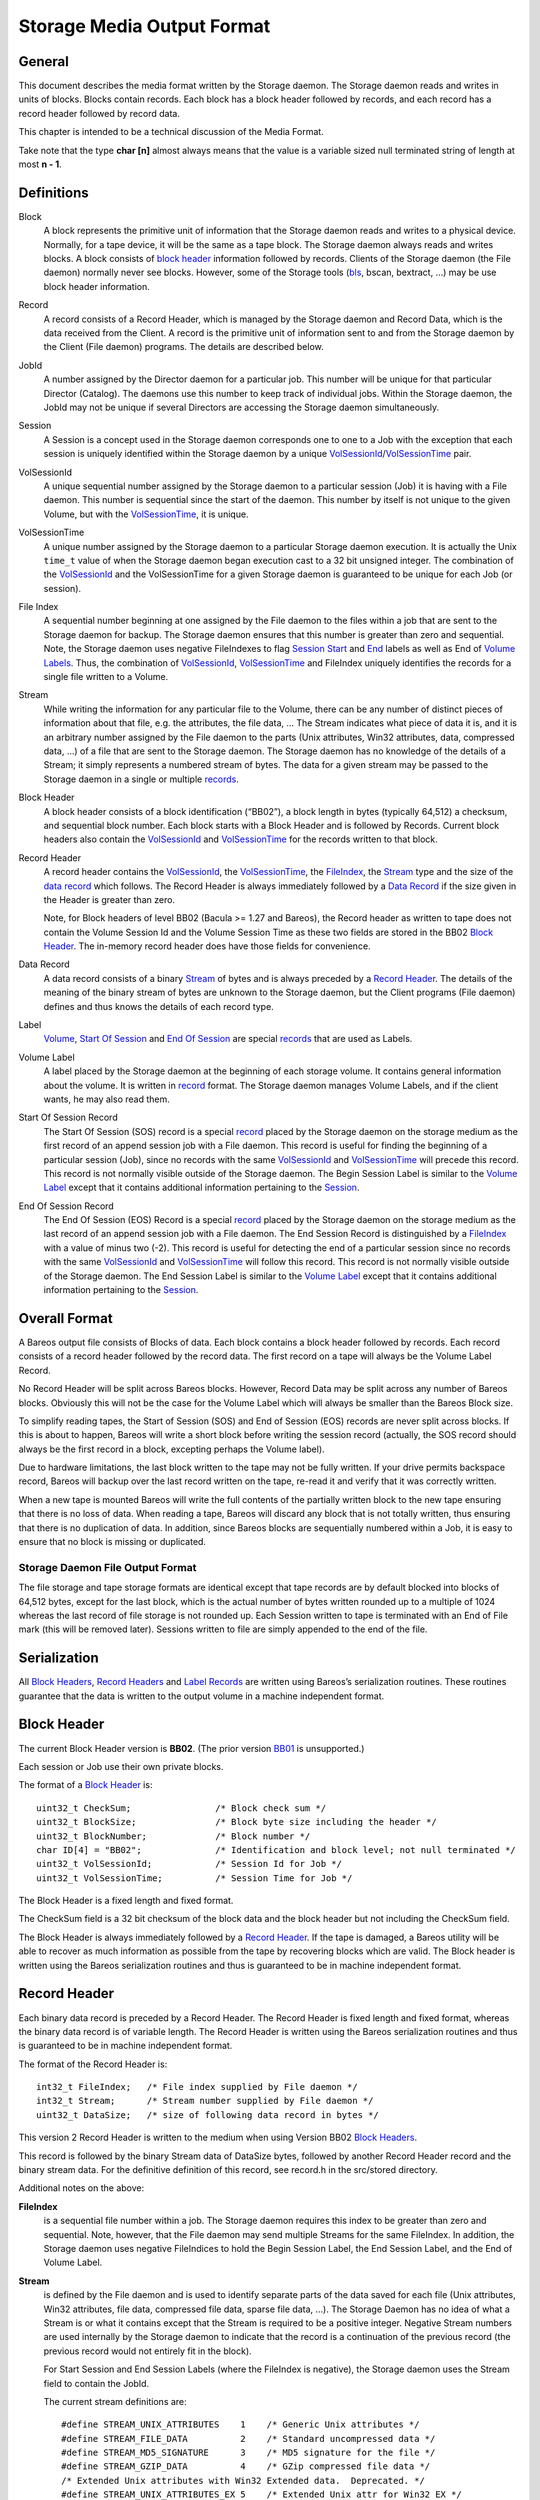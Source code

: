 .. _storage-media-output-format:

Storage Media Output Format
===========================

General
-------

This document describes the media format written by the Storage daemon.
The Storage daemon reads and writes in units of blocks. Blocks contain
records. Each block has a block header followed by records, and each
record has a record header followed by record data.

This chapter is intended to be a technical discussion of the Media
Format.

Take note that the type **char [n]** almost always means that the value
is a variable sized null terminated string of length at most **n - 1**.

Definitions
-----------

Block
    A block represents the primitive unit of information that the
    Storage daemon reads and writes to a physical device. Normally, for
    a tape device, it will be the same as a tape block. The Storage
    daemon always reads and writes blocks. A block consists of `block
    header <#BlockHeader>`__ information followed by records. Clients of
    the Storage daemon (the File daemon) normally never see blocks.
    However, some of the Storage tools (`bls <#bls>`__, bscan, bextract,
    …) may be use block header information.
Record
    A record consists of a Record Header, which is managed by the
    Storage daemon and Record Data, which is the data received from the
    Client. A record is the primitive unit of information sent to and
    from the Storage daemon by the Client (File daemon) programs. The
    details are described below.
JobId
    A number assigned by the Director daemon for a particular job. This
    number will be unique for that particular Director (Catalog). The
    daemons use this number to keep track of individual jobs. Within the
    Storage daemon, the JobId may not be unique if several Directors are
    accessing the Storage daemon simultaneously.
Session
    A Session is a concept used in the Storage daemon corresponds one to
    one to a Job with the exception that each session is uniquely
    identified within the Storage daemon by a unique
    `VolSessionId <#VolSessionId>`__/`VolSessionTime <#VolSessionTime>`__
    pair.
VolSessionId
    A unique sequential number assigned by the Storage daemon to a
    particular session (Job) it is having with a File daemon. This
    number is sequential since the start of the daemon. This number by
    itself is not unique to the given Volume, but with the
    `VolSessionTime <#VolSessionTime>`__, it is unique.
VolSessionTime
    A unique number assigned by the Storage daemon to a particular
    Storage daemon execution. It is actually the Unix ``time_t`` value
    of when the Storage daemon began execution cast to a 32 bit unsigned
    integer. The combination of the `VolSessionId <#VolSessionId>`__ and
    the VolSessionTime for a given Storage daemon is guaranteed to be
    unique for each Job (or session).
File Index
    A sequential number beginning at one assigned by the File daemon to
    the files within a job that are sent to the Storage daemon for
    backup. The Storage daemon ensures that this number is greater than
    zero and sequential. Note, the Storage daemon uses negative
    FileIndexes to flag `Session Start <#StartOfSessionRecord>`__ and
    `End <#EndOfSessionRecord>`__ labels as well as End of `Volume
    Labels <#VolumeLabel>`__. Thus, the combination of
    `VolSessionId <#VolSessionId>`__,
    `VolSessionTime <#VolSessionTime>`__ and FileIndex uniquely
    identifies the records for a single file written to a Volume.
Stream
    While writing the information for any particular file to the Volume,
    there can be any number of distinct pieces of information about that
    file, e.g. the attributes, the file data, … The Stream indicates
    what piece of data it is, and it is an arbitrary number assigned by
    the File daemon to the parts (Unix attributes, Win32 attributes,
    data, compressed data, …) of a file that are sent to the Storage
    daemon. The Storage daemon has no knowledge of the details of a
    Stream; it simply represents a numbered stream of bytes. The data
    for a given stream may be passed to the Storage daemon in a single
    or multiple `records <#Record>`__.
Block Header
    A block header consists of a block identification (“BB02”), a block
    length in bytes (typically 64,512) a checksum, and sequential block
    number. Each block starts with a Block Header and is followed by
    Records. Current block headers also contain the
    `VolSessionId <#VolSessionId>`__ and
    `VolSessionTime <#VolSessionTime>`__ for the records written to that
    block.
Record Header
    A record header contains the `VolSessionId <#VolSessionId>`__, the
    `VolSessionTime <#VolSessionTime>`__, the
    `FileIndex <#FileIndex>`__, the `Stream <#Stream>`__ type and the
    size of the `data record <#DataRecord>`__ which follows. The Record
    Header is always immediately followed by a `Data
    Record <#DataRecord>`__ if the size given in the Header is greater
    than zero.

    Note, for Block headers of level BB02 (Bacula >= 1.27 and Bareos),
    the Record header as written to tape does not contain the Volume
    Session Id and the Volume Session Time as these two fields are
    stored in the BB02 `Block Header <#BlockHeader>`__. The in-memory
    record header does have those fields for convenience.

Data Record
    A data record consists of a binary `Stream <#Stream>`__ of bytes and
    is always preceded by a `Record Header <#RecordHeader>`__. The
    details of the meaning of the binary stream of bytes are unknown to
    the Storage daemon, but the Client programs (File daemon) defines
    and thus knows the details of each record type.
Label
    `Volume <#VolumeLabel>`__, `Start Of
    Session <#StartOfSessionRecord>`__ and `End Of
    Session <#EndOfSessionRecord>`__ are special
    `records <#RecordHeader>`__ that are used as Labels.
Volume Label
    A label placed by the Storage daemon at the beginning of each
    storage volume. It contains general information about the volume. It
    is written in `record <#Record>`__ format. The Storage daemon
    manages Volume Labels, and if the client wants, he may also read
    them.
Start Of Session Record
    The Start Of Session (SOS) record is a special `record <#Record>`__
    placed by the Storage daemon on the storage medium as the first
    record of an append session job with a File daemon. This record is
    useful for finding the beginning of a particular session (Job),
    since no records with the same `VolSessionId <#VolSessionId>`__ and
    `VolSessionTime <#VolSessionTime>`__ will precede this record. This
    record is not normally visible outside of the Storage daemon. The
    Begin Session Label is similar to the `Volume
    Label <#VolumeLabel>`__ except that it contains additional
    information pertaining to the `Session <#Session>`__.
End Of Session Record
    The End Of Session (EOS) Record is a special `record <#Record>`__
    placed by the Storage daemon on the storage medium as the last
    record of an append session job with a File daemon. The End Session
    Record is distinguished by a `FileIndex <#FileIndex>`__ with a value
    of minus two (-2). This record is useful for detecting the end of a
    particular session since no records with the same
    `VolSessionId <#VolSessionId>`__ and
    `VolSessionTime <#VolSessionTime>`__ will follow this record. This
    record is not normally visible outside of the Storage daemon. The
    End Session Label is similar to the `Volume Label <#VolumeLabel>`__
    except that it contains additional information pertaining to the
    `Session <#Session>`__.

Overall Format
--------------

A Bareos output file consists of Blocks of data. Each block contains a
block header followed by records. Each record consists of a record
header followed by the record data. The first record on a tape will
always be the Volume Label Record.

No Record Header will be split across Bareos blocks. However, Record
Data may be split across any number of Bareos blocks. Obviously this
will not be the case for the Volume Label which will always be smaller
than the Bareos Block size.

To simplify reading tapes, the Start of Session (SOS) and End of Session
(EOS) records are never split across blocks. If this is about to happen,
Bareos will write a short block before writing the session record
(actually, the SOS record should always be the first record in a block,
excepting perhaps the Volume label).

Due to hardware limitations, the last block written to the tape may not
be fully written. If your drive permits backspace record, Bareos will
backup over the last record written on the tape, re-read it and verify
that it was correctly written.

When a new tape is mounted Bareos will write the full contents of the
partially written block to the new tape ensuring that there is no loss
of data. When reading a tape, Bareos will discard any block that is not
totally written, thus ensuring that there is no duplication of data. In
addition, since Bareos blocks are sequentially numbered within a Job, it
is easy to ensure that no block is missing or duplicated.

Storage Daemon File Output Format
^^^^^^^^^^^^^^^^^^^^^^^^^^^^^^^^^

The file storage and tape storage formats are identical except that tape
records are by default blocked into blocks of 64,512 bytes, except for
the last block, which is the actual number of bytes written rounded up
to a multiple of 1024 whereas the last record of file storage is not
rounded up. Each Session written to tape is terminated with an End of
File mark (this will be removed later). Sessions written to file are
simply appended to the end of the file.

Serialization
-------------

All `Block Headers <#BlockHeader>`__, `Record Headers <#RecordHeader>`__
and `Label Records <#Label>`__ are written using Bareos’s serialization
routines. These routines guarantee that the data is written to the
output volume in a machine independent format.

Block Header
------------

The current Block Header version is **BB02**. (The prior version
`BB01 <#BB01>`__ is unsupported.)

Each session or Job use their own private blocks.

The format of a `Block Header <#BlockHeader>`__ is:

::

       uint32_t CheckSum;                /* Block check sum */
       uint32_t BlockSize;               /* Block byte size including the header */
       uint32_t BlockNumber;             /* Block number */
       char ID[4] = "BB02";              /* Identification and block level; not null terminated */
       uint32_t VolSessionId;            /* Session Id for Job */
       uint32_t VolSessionTime;          /* Session Time for Job */

The Block Header is a fixed length and fixed format.

The CheckSum field is a 32 bit checksum of the block data and the block
header but not including the CheckSum field.

The Block Header is always immediately followed by a `Record
Header <#RecordHeader>`__. If the tape is damaged, a Bareos utility will
be able to recover as much information as possible from the tape by
recovering blocks which are valid. The Block header is written using the
Bareos serialization routines and thus is guaranteed to be in machine
independent format.

Record Header
-------------

Each binary data record is preceded by a Record Header. The Record
Header is fixed length and fixed format, whereas the binary data record
is of variable length. The Record Header is written using the Bareos
serialization routines and thus is guaranteed to be in machine
independent format.

The format of the Record Header is:

::

      int32_t FileIndex;   /* File index supplied by File daemon */
      int32_t Stream;      /* Stream number supplied by File daemon */
      uint32_t DataSize;   /* size of following data record in bytes */

This version 2 Record Header is written to the medium when using Version
BB02 `Block Headers <#BlockHeader>`__.

This record is followed by the binary Stream data of DataSize bytes,
followed by another Record Header record and the binary stream data. For
the definitive definition of this record, see record.h in the src/stored
directory.

Additional notes on the above:

**FileIndex**
    is a sequential file number within a job. The Storage daemon
    requires this index to be greater than zero and sequential. Note,
    however, that the File daemon may send multiple Streams for the same
    FileIndex. In addition, the Storage daemon uses negative FileIndices
    to hold the Begin Session Label, the End Session Label, and the End
    of Volume Label.
**Stream**
    is defined by the File daemon and is used to identify separate parts
    of the data saved for each file (Unix attributes, Win32 attributes,
    file data, compressed file data, sparse file data, …). The Storage
    Daemon has no idea of what a Stream is or what it contains except
    that the Stream is required to be a positive integer. Negative
    Stream numbers are used internally by the Storage daemon to indicate
    that the record is a continuation of the previous record (the
    previous record would not entirely fit in the block).

    For Start Session and End Session Labels (where the FileIndex is
    negative), the Storage daemon uses the Stream field to contain the
    JobId.

    The current stream definitions are:

    ::

        #define STREAM_UNIX_ATTRIBUTES    1    /* Generic Unix attributes */
        #define STREAM_FILE_DATA          2    /* Standard uncompressed data */
        #define STREAM_MD5_SIGNATURE      3    /* MD5 signature for the file */
        #define STREAM_GZIP_DATA          4    /* GZip compressed file data */
        /* Extended Unix attributes with Win32 Extended data.  Deprecated. */
        #define STREAM_UNIX_ATTRIBUTES_EX 5    /* Extended Unix attr for Win32 EX */
        #define STREAM_SPARSE_DATA        6    /* Sparse data stream */
        #define STREAM_SPARSE_GZIP_DATA   7
        #define STREAM_PROGRAM_NAMES      8    /* program names for program data */
        #define STREAM_PROGRAM_DATA       9    /* Data needing program */
        #define STREAM_SHA1_SIGNATURE    10    /* SHA1 signature for the file */
        #define STREAM_WIN32_DATA        11    /* Win32 BackupRead data */
        #define STREAM_WIN32_GZIP_DATA   12    /* Gzipped Win32 BackupRead data */
        #define STREAM_MACOS_FORK_DATA   13    /* Mac resource fork */
        #define STREAM_HFSPLUS_ATTRIBUTES 14   /* Mac OS extra attributes */
        #define STREAM_UNIX_ATTRIBUTES_ACCESS_ACL 15 /* Standard ACL attributes on UNIX */
        #define STREAM_UNIX_ATTRIBUTES_DEFAULT_ACL 16 /* Default ACL attributes on UNIX */

**DataSize**
    is the size in bytes of the binary data record that follows the
    Session Record header. The Storage Daemon has no idea of the actual
    contents of the binary data record. For standard Unix files, the
    data record typically contains the file attributes or the file data.
    For a sparse file the first 64 bits of the file data contains the
    storage address for the data block.

The Record Header is never split across two blocks. If there is not
enough room in a block for the full Record Header, the block is padded
to the end with zeros and the Record Header begins in the next block.
The data record, on the other hand, may be split across multiple blocks
and even multiple physical volumes. When a data record is split, the
second (and possibly subsequent) piece of the data is preceded by a new
Record Header. In this case the first record header has DataSize equal
to total size of the data records whereas each other record header has
DataSize equal to the size of their actual data record.
Thus each piece of data is always immediately preceded by a Record Header.
When reading a record, if Bareos finds only part of the
data in the first record, it will automatically read the next record and
concatenate the data record to form a full data record.

Volume Label Format
-------------------

Tape volume labels are created by the Storage daemon in response to a
**label** command given to the Console program, or alternatively by the
**btape** program. Each volume is labeled with the following
information using the Bareos serialization routines, which guarantee
machine byte order independence.

For Bareos versions 12.4 and later, the Volume Label Format is:

::

      char Id[32] = "Bareos 2.0 Immortal\n"; /* Identification */
      uint32_t VerNum;          /* Label version number; = 20 since Bareos 12.4 */
      btime_t   label_btime;    /* Time/date tape labeled */
      btime_t   write_btime;    /* Time/date tape first written */
      float64_t write_date;     /* Always 0 */
      float64_t write_time;     /* Always 0 */
      char VolName[128];        /* Volume name */
      char PrevVolName[128];    /* Previous Volume Name */
      char PoolName[128];       /* Pool name */
      char PoolType[128];       /* Pool type */
      char MediaType[128];      /* Type of this media */
      char HostName[128];       /* Host name of writing computer */
      char LabelProg[32];       /* Label program name */
      char ProgVersion[32];     /* Program version */
      char ProgDate[32];        /* Program build date/time */

Note, the LabelType (Volume Label, Volume PreLabel, Session Start Label,
…) is stored in the record FileIndex field of the Record Header and does
not appear in the data part of the record.

Session Label
-------------

The Session Label is written at the beginning and end of each session as
well as the last record on the physical medium. It has the following
binary format:

::

      char Id[32];              /* Bareos Immortal ... */
      uint32_t VerNum;          /* Label version number */
      uint32_t JobId;           /* Job id */
      btime_t   write_btime;    /* time/date record written */
      float64_t write_time;     /* Always 0 */
      char PoolName[128];       /* Pool name */
      char PoolType[128];       /* Pool type */
      char JobName[128];        /* base Job name */
      char ClientName[128];
      char Job[128];            /* Unique Job name */
      char FileSetName[128];    /* FileSet name */
      uint32_t JobType;
      uint32_t JobLevel;
      char FileSetChecksum[128]

In addition, the `EOS <#EndOfSessionRecord>`__ label contains:

::

      /* The remainder are part of EOS label only */
      uint32_t JobFiles;
      uint64_t JobBytes;
      uint32_t start_block;
      uint32_t end_block;
      uint32_t start_file;
      uint32_t end_file;
      uint32_t JobErrors;
      uint32_t JobStatus          /* Job termination code */

Note, the LabelType (Volume Label, Volume PreLabel, Session Start Label,
…) is stored in the record FileIndex field and does not appear in the
data part of the record. Also, the Stream field of the Record Header
contains the JobId. This permits quick filtering without actually
reading all the session data in many cases.

Overall Storage Format
----------------------

::

                      Bareos Tape Format
                      28 September 2002
       A Bareos tape is composed of tape Blocks.  Each block
         has a Block header followed by the block data. Block
         Data consists of Records. Records consist of Record
         Headers followed by Record Data.
       :=======================================================:
       |                                                       |
       |                 Block Header (24 bytes)               |
       |                                                       |
       |-------------------------------------------------------|
       |                                                       |
       |              Record Header (12 bytes)                 |
       |                                                       |
       |-------------------------------------------------------|
       |                                                       |
       |                  Record Data                          |
       |                                                       |
       |-------------------------------------------------------|
       |                                                       |
       |              Record Header (12 bytes)                 |
       |                                                       |
       |-------------------------------------------------------|
       |                                                       |
       |                       ...                             |
       Block Header: the first item in each block. The format is
         shown below.
       Partial Data block: occurs if the data from a previous
         block spills over to this block (the normal case except
         for the first block on a tape). However, this partial
             data block is always preceded by a record header.
       Record Header: identifies the FileIndex, the Stream
         and the following Record Data size. See below for format.
       Record data: arbitrary binary data.
                        Block Header Format BB02
       :=======================================================:
       |              CheckSum         (uint32_t)              |
       |-------------------------------------------------------|
       |              BlockSize        (uint32_t)              |
       |-------------------------------------------------------|
       |              BlockNumber      (uint32_t)              |
       |-------------------------------------------------------|
       |              "BB02"           (char [4])              |
       |-------------------------------------------------------|
       |              VolSessionId     (uint32_t)              |
       |-------------------------------------------------------|
       |              VolSessionTime   (uint32_t)              |
       :=======================================================:
       BB02: Serves to identify the block as a
         Bareos block and also serves as a block format identifier
         should we ever need to change the format.
       BlockSize: is the size in bytes of the block. When reading
         back a block, if the BlockSize does not agree with the
         actual size read, Bareos discards the block.
       CheckSum: a checksum for the Block.
       BlockNumber: is the sequential block number on the tape.
       VolSessionId: a unique sequential number that is assigned
                     by the Storage Daemon to a particular Job.
                     This number is sequential since the start
                     of execution of the daemon.
       VolSessionTime: the time/date that the current execution
                     of the Storage Daemon started.  It assures
                     that the combination of VolSessionId and
                     VolSessionTime is unique for all jobs
                     written to the tape, even if there was a
                     machine crash between two writes.
                      Record Header Format BB02
       :=======================================================:
       |              FileIndex        (int32_t)               |
       |-------------------------------------------------------|
       |              Stream           (int32_t)               |
       |-------------------------------------------------------|
       |              DataSize         (uint32_t)              |
       :=======================================================:
       FileIndex: a sequential file number within a job.  The
                     Storage daemon enforces this index to be
                     greater than zero and sequential.  Note,
                     however, that the File daemon may send
                     multiple Streams for the same FileIndex.
                     The Storage Daemon uses negative FileIndices
                     to identify Session Start and End labels
                     as well as the End of Volume labels.
       Stream: defined by the File daemon and is intended to be
                     used to identify separate parts of the data
                     saved for each file (attributes, file data,
                     ...).  The Storage Daemon has no idea of
                     what a Stream is or what it contains.
       DataSize: the size in bytes of the binary data record
                     that follows the Session Record header.
                     The Storage Daemon has no idea of the
                     actual contents of the binary data record.
                     For standard Unix files, the data record
                     typically contains the file attributes or
                     the file data.  For a sparse file
                     the first 64 bits of the data contains
                     the storage address for the data block.
                           Volume Label
       :=======================================================:
       |              Id               (32 bytes)              |
       |-------------------------------------------------------|
       |              VerNum           (uint32_t)              |
       |-------------------------------------------------------|
       |              label_btime      (btime_t)               |
       |-------------------------------------------------------|
       |              write_btime      (btime_t)               |
       |-------------------------------------------------------|
       |                  0            (float64_t)             |
       |-------------------------------------------------------|
       |                  0            (float64_t)             |
       |-------------------------------------------------------|
       |              VolName          (128 bytes)             |
       |-------------------------------------------------------|
       |              PrevVolName      (128 bytes)             |
       |-------------------------------------------------------|
       |              PoolName         (128 bytes)             |
       |-------------------------------------------------------|
       |              PoolType         (128 bytes)             |
       |-------------------------------------------------------|
       |              MediaType        (128 bytes)             |
       |-------------------------------------------------------|
       |              HostName         (128 bytes)             |
       |-------------------------------------------------------|
       |              LabelProg        (32 bytes)              |
       |-------------------------------------------------------|
       |              ProgVersion      (32 bytes)              |
       |-------------------------------------------------------|
       |              ProgDate         (32 bytes)              |
       :=======================================================:

       Id: 32 byte identifier "Bareos 2.0 immortal\n"
       LabelType (Saved in the FileIndex of the Header record).
           PRE_LABEL -1    Volume label on unwritten tape
           VOL_LABEL -2    Volume label after tape written
           EOM_LABEL -3    Label at EOM (not currently implemented)
           SOS_LABEL -4    Start of Session label (format given below)
           EOS_LABEL -5    End of Session label (format given below)
       VerNum: 20
       label_btime: Bareos time/date tape labeled
       write_btime: Bareos time/date tape first used (data written)
       VolName: "Physical" Volume name
       PrevVolName: The VolName of the previous tape (if this tape is
                    a continuation of the previous one).
       PoolName: Pool Name
       PoolType: Pool Type
       MediaType: Media Type
       HostName: Name of host that is first writing the tape
       LabelProg: Name of the program that labeled the tape
       ProgVersion: Version of the label program
       ProgDate: Date Label program built
                           Session Label
       :=======================================================:
       |              Id               (32 bytes)              |
       |-------------------------------------------------------|
       |              VerNum           (uint32_t)              |
       |-------------------------------------------------------|
       |              JobId            (uint32_t)              |
       |-------------------------------------------------------|
       |              write_btime      (btime_t)               |
       |-------------------------------------------------------|
       |                 0             (float64_t)             |
       |-------------------------------------------------------|
       |              PoolName         (128 bytes)             |
       |-------------------------------------------------------|
       |              PoolType         (128 bytes)             |
       |-------------------------------------------------------|
       |              JobName          (128 bytes)             |
       |-------------------------------------------------------|
       |              ClientName       (128 bytes)             |
       |-------------------------------------------------------|
       |              Job              (128 bytes)             |
       |-------------------------------------------------------|
       |              FileSetName      (128 bytes)             |
       |-------------------------------------------------------|
       |              JobType          (uint32_t)              |
       |-------------------------------------------------------|
       |              JobLevel         (uint32_t)              |
       |-------------------------------------------------------|
       |              FileSetMD5       (128 bytes)             |
       |-------------------------------------------------------|
               Additional fields in End Of Session Label
       |-------------------------------------------------------|
       |              JobFiles         (uint32_t)              |
       |-------------------------------------------------------|
       |              JobBytes         (uint32_t)              |
       |-------------------------------------------------------|
       |              start_block      (uint32_t)              |
       |-------------------------------------------------------|
       |              end_block        (uint32_t)              |
       |-------------------------------------------------------|
       |              start_file       (uint32_t)              |
       |-------------------------------------------------------|
       |              end_file         (uint32_t)              |
       |-------------------------------------------------------|
       |              JobErrors        (uint32_t)              |
       |-------------------------------------------------------|
       |              JobStatus        (uint32_t)              |
       :=======================================================:
       Id: 32 byte identifier "Bareos 2.0 immortal\n"
       LabelType (in FileIndex field of Header):
           EOM_LABEL -3     Label at EOM
           SOS_LABEL -4     Start of Session label
           EOS_LABEL -5     End of Session label
       VerNum: 20
       JobId: JobId
       write_btime: Bareos time/date this tape record written
       PoolName: Pool Name
       PoolType: Pool Type
       MediaType: Media Type
       ClientName: Name of File daemon or Client writing this session
                   Not used for EOM_LABEL.

Examine Volumes
---------------

bls command
^^^^^^^^^^^

To get these information from actual volumes (disk or tape volumes), the
bls command can be used.

-  ``bls <StorageName> -V <VolumeName>``

   -  shows general volume information, jobs and files in these jobs

-  ``bls <StorageName> -V <VolumeName> -v``

   -  shows general volume, block and detailed record information. As
      files are stored in record, also all files are listed, together
      with information about sparse, compression, encryption, …

-  ``bls <StorageName> -V <VolumeName> -k -vv``

   -  shows block and record information. Opposite to the commands
      before, it also shows all parts of records splitted by block
      boundaries.

Unix File Attributes
--------------------

The Unix File Attributes packet consists of the following:

::

    FileIndex Type Filename@FileAttributes@Link @ExtendedAttributes@

where

@
    represents a byte containing a binary zero.
FileIndex
    is the sequential file index starting from one assigned by the File
    daemon.
Type
    is one of the following:

    ::

        #define FT_LNKSAVED   1    /* hard link to file already saved */
        #define FT_REGE       2    /* Regular file but empty */
        #define FT_REG        3    /* Regular file */
        #define FT_LNK        4    /* Soft Link */
        #define FT_DIR        5    /* Directory */
        #define FT_SPEC       6    /* Special file -- chr, blk, fifo, sock */
        #define FT_NOACCESS   7    /* Not able to access */
        #define FT_NOFOLLOW   8    /* Could not follow link */
        #define FT_NOSTAT     9    /* Could not stat file */
        #define FT_NOCHG     10    /* Incremental option, file not changed */
        #define FT_DIRNOCHG  11    /* Incremental option, directory not changed */
        #define FT_ISARCH    12    /* Trying to save archive file */
        #define FT_NORECURSE 13    /* No recursion into directory */
        #define FT_NOFSCHG   14    /* Different file system, prohibited */
        #define FT_NOOPEN    15    /* Could not open directory */
        #define FT_RAW       16    /* Raw block device */
        #define FT_FIFO      17    /* Raw fifo device */

Filename
    is the fully qualified filename.
FileAttributes
    consists of the 13 fields of the stat() buffer in ASCII base64
    format separated by spaces. These fields and their meanings are
    shown below. This stat() packet is in Unix format, and MUST be
    provided (constructed) for ALL systems.
Link
    when the FT code is FT_LNK or FT_LNKSAVED, the item in question is a
    Unix link, and this field contains the fully qualified link name.
    When the FT code is not FT_LNK or FT_LNKSAVED, this field is null.
ExtendedAttributes
    The exact format of this field is operating system dependent. It
    contains additional or extended attributes of a system dependent
    nature. Currently, this field is used only on WIN32 systems where it
    contains a ASCII base64 representation of the
    WIN32_FILE_ATTRIBUTE_DATA structure as defined by Windows. The
    fields in the base64 representation of this structure are like the
    File-Attributes separated by spaces.

The File-attributes consist of the following:

+-------+----------------------+----------------------+---------------+
| Stat  | Unix                 | Windows              | MacOS         |
| Name  |                      |                      |               |
+=======+======================+======================+===============+
| st_de | Device number of     | Drive number         | vRefNum       |
| v     | filesystem           |                      |               |
+-------+----------------------+----------------------+---------------+
| st_in | Inode number         | Always 0             | fileID/dirID  |
| o     |                      |                      |               |
+-------+----------------------+----------------------+---------------+
| st_mo | File mode            | File mode            | 777           |
| de    |                      |                      | dirs/apps;    |
|       |                      |                      | 666 docs; 444 |
|       |                      |                      | locked docs   |
+-------+----------------------+----------------------+---------------+
| st_nl | Number of links to   | Number of link (only | Always 1      |
| ink   | the file             | on NTFS)             |               |
+-------+----------------------+----------------------+---------------+
| st_ui | Owner ID             | Always 0             | Always 0      |
| d     |                      |                      |               |
+-------+----------------------+----------------------+---------------+
| st_gi | Group ID             | Always 0             | Always 0      |
| d     |                      |                      |               |
+-------+----------------------+----------------------+---------------+
| st_rd | Device ID for        | Drive No.            | Always 0      |
| ev    | special files        |                      |               |
+-------+----------------------+----------------------+---------------+
| st_si | File size in bytes   | File size in bytes   | Data fork     |
| ze    |                      |                      | file size in  |
|       |                      |                      | bytes         |
+-------+----------------------+----------------------+---------------+
| st_bl | Preferred block size | Always 0             | Preferred     |
| ksize |                      |                      | block size    |
+-------+----------------------+----------------------+---------------+
| st_bl | Number of blocks     | Always 0             | Number of     |
| ocks  | allocated            |                      | blocks        |
|       |                      |                      | allocated     |
+-------+----------------------+----------------------+---------------+
| st_at | Last access time     | Last access time     | Last access   |
| ime   | since epoch          | since epoch          | time -66      |
|       |                      |                      | years         |
+-------+----------------------+----------------------+---------------+
| st_mt | Last modify time     | Last modify time     | Last access   |
| ime   | since epoch          | since epoch          | time -66      |
|       |                      |                      | years         |
+-------+----------------------+----------------------+---------------+
| st_ct | Inode change time    | File create time     | File create   |
| ime   | since epoch          | since epoch          | time -66      |
|       |                      |                      | years         |
+-------+----------------------+----------------------+---------------+
